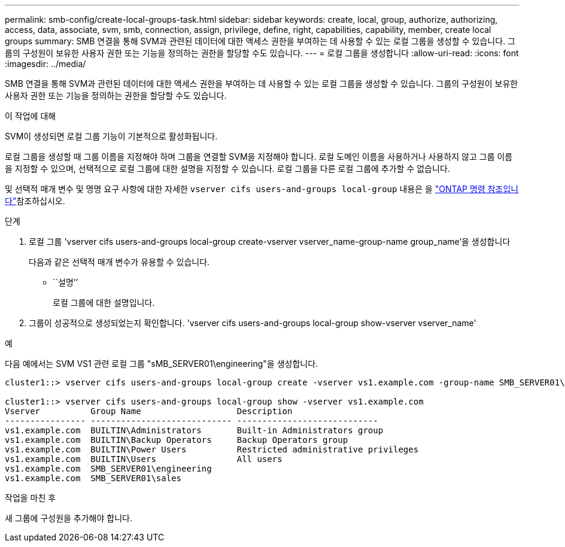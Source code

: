 ---
permalink: smb-config/create-local-groups-task.html 
sidebar: sidebar 
keywords: create, local, group, authorize, authorizing, access, data, associate, svm, smb, connection, assign, privilege, define, right, capabilities, capability, member, create local groups 
summary: SMB 연결을 통해 SVM과 관련된 데이터에 대한 액세스 권한을 부여하는 데 사용할 수 있는 로컬 그룹을 생성할 수 있습니다. 그룹의 구성원이 보유한 사용자 권한 또는 기능을 정의하는 권한을 할당할 수도 있습니다. 
---
= 로컬 그룹을 생성합니다
:allow-uri-read: 
:icons: font
:imagesdir: ../media/


[role="lead"]
SMB 연결을 통해 SVM과 관련된 데이터에 대한 액세스 권한을 부여하는 데 사용할 수 있는 로컬 그룹을 생성할 수 있습니다. 그룹의 구성원이 보유한 사용자 권한 또는 기능을 정의하는 권한을 할당할 수도 있습니다.

.이 작업에 대해
SVM이 생성되면 로컬 그룹 기능이 기본적으로 활성화됩니다.

로컬 그룹을 생성할 때 그룹 이름을 지정해야 하며 그룹을 연결할 SVM을 지정해야 합니다. 로컬 도메인 이름을 사용하거나 사용하지 않고 그룹 이름을 지정할 수 있으며, 선택적으로 로컬 그룹에 대한 설명을 지정할 수 있습니다. 로컬 그룹을 다른 로컬 그룹에 추가할 수 없습니다.

및 선택적 매개 변수 및 명명 요구 사항에 대한 자세한 `vserver cifs users-and-groups local-group` 내용은 을 link:https://docs.netapp.com/us-en/ontap-cli/search.html?q=vserver+cifs+users-and-groups+local-group["ONTAP 명령 참조입니다"^]참조하십시오.

.단계
. 로컬 그룹 'vserver cifs users-and-groups local-group create-vserver vserver_name-group-name group_name'을 생성합니다
+
다음과 같은 선택적 매개 변수가 유용할 수 있습니다.

+
** ``설명’’
+
로컬 그룹에 대한 설명입니다.



. 그룹이 성공적으로 생성되었는지 확인합니다. 'vserver cifs users-and-groups local-group show-vserver vserver_name'


.예
다음 예에서는 SVM VS1 관련 로컬 그룹 "sMB_SERVER01\engineering"을 생성합니다.

[listing]
----
cluster1::> vserver cifs users-and-groups local-group create -vserver vs1.example.com -group-name SMB_SERVER01\engineering

cluster1::> vserver cifs users-and-groups local-group show -vserver vs1.example.com
Vserver          Group Name                   Description
---------------- ---------------------------- ----------------------------
vs1.example.com  BUILTIN\Administrators       Built-in Administrators group
vs1.example.com  BUILTIN\Backup Operators     Backup Operators group
vs1.example.com  BUILTIN\Power Users          Restricted administrative privileges
vs1.example.com  BUILTIN\Users                All users
vs1.example.com  SMB_SERVER01\engineering
vs1.example.com  SMB_SERVER01\sales
----
.작업을 마친 후
새 그룹에 구성원을 추가해야 합니다.
